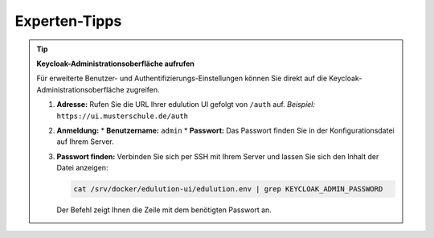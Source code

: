 Experten-Tipps
==============

.. tip:: **Keycloak-Administrationsoberfläche aufrufen**

   Für erweiterte Benutzer- und Authentifizierungs-Einstellungen können Sie direkt auf die Keycloak-Administrationsoberfläche zugreifen.

   1.  **Adresse:** Rufen Sie die URL Ihrer edulution UI gefolgt von ``/auth`` auf. 
       *Beispiel:* ``https://ui.musterschule.de/auth``

   2.  **Anmeldung:**
       *   **Benutzername:** ``admin``
       *   **Passwort:** Das Passwort finden Sie in der Konfigurationsdatei auf Ihrem Server.

   3.  **Passwort finden:**
       Verbinden Sie sich per SSH mit Ihrem Server und lassen Sie sich den Inhalt der Datei anzeigen:

       .. code-block:: bash

          cat /srv/docker/edulution-ui/edulution.env | grep KEYCLOAK_ADMIN_PASSWORD

       Der Befehl zeigt Ihnen die Zeile mit dem benötigten Passwort an.